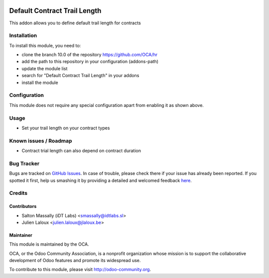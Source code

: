 .. image:: https://img.shields.io/badge/licence-AGPL--3-blue.svg
    :alt: License: AGPL-3

=============================
Default Contract Trail Length
=============================

This addon allows you to define default trail length for contracts

Installation
============

To install this module, you need to:

* clone the branch 10.0 of the repository https://github.com/OCA/hr
* add the path to this repository in your configuration (addons-path)
* update the module list
* search for "Default Contract Trail Length" in your addons
* install the module

Configuration
=============

This module does not require any special configuration apart from enabling it as
shown above.

Usage
=====
* Set your trail length on  your contract types

Known issues / Roadmap
======================

* Contract trial length can also depend on contract duration

.. image:: https://odoo-community.org/website/image/ir.attachment/5784_f2813bd/datas
   :alt: Try me on Runbot
   :target: https://runbot.odoo-community.org/runbot/116/10.0

Bug Tracker
===========

Bugs are tracked on `GitHub Issues <https://github.com/OCA/hr/issues>`_.
In case of trouble, please check there if your issue has already been reported.
If you spotted it first, help us smashing it by providing a detailed and welcomed feedback
`here <https://github.com/OCA/hr/issues/new?body=module:%20hr_contract_default_trial_length%0Aversion:%208.0%0A%0A**Steps%20to%20reproduce**%0A-%20...%0A%0A**Current%20behavior**%0A%0A**Expected%20behavior**>`_.

Credits
=======

Contributors
------------

* Salton Massally (iDT Labs) <smassally@idtlabs.sl>
* Julien Laloux <julien.laloux@jlaloux.be>

Maintainer
----------

.. image:: http://odoo-community.org/logo.png
   :alt: Odoo Community Association
   :target: http://odoo-community.org

This module is maintained by the OCA.

OCA, or the Odoo Community Association, is a nonprofit organization whose mission is to support the collaborative development of Odoo features and promote its widespread use.

To contribute to this module, please visit http://odoo-community.org.
